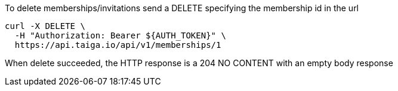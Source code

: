 To delete memberships/invitations send a DELETE specifying the membership id in the url

[source,bash]
----
curl -X DELETE \
  -H "Authorization: Bearer ${AUTH_TOKEN}" \
  https://api.taiga.io/api/v1/memberships/1
----

When delete succeeded, the HTTP response is a 204 NO CONTENT with an empty body response
